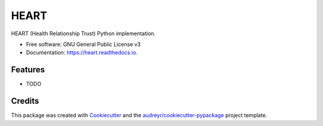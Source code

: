 =====
HEART
=====


.. image:: https://img.shields.io/pypi/v/heart.svg
        :target: https://pypi.python.org/pypi/heart

.. image:: https://img.shields.io/travis/nazrulworld/heart.svg
        :target: https://travis-ci.org/nazrulworld/heart

.. image:: https://readthedocs.org/projects/heart/badge/?version=latest
        :target: https://heart.readthedocs.io/en/latest/?badge=latest
        :alt: Documentation Status


.. image:: https://pyup.io/repos/github/nazrulworld/heart/shield.svg
     :target: https://pyup.io/repos/github/nazrulworld/heart/
     :alt: Updates



HEART (Health Relationship Trust) Python implementation.


* Free software: GNU General Public License v3
* Documentation: https://heart.readthedocs.io.


Features
--------

* TODO

Credits
-------

This package was created with Cookiecutter_ and the `audreyr/cookiecutter-pypackage`_ project template.

.. _Cookiecutter: https://github.com/audreyr/cookiecutter
.. _`audreyr/cookiecutter-pypackage`: https://github.com/audreyr/cookiecutter-pypackage
